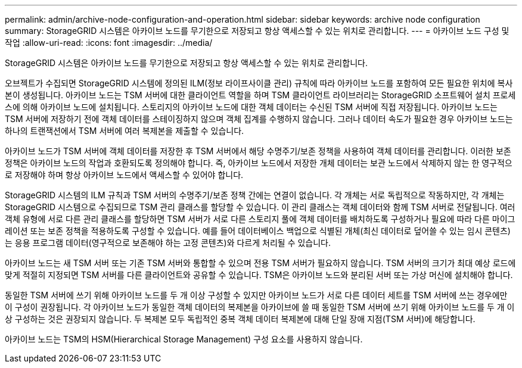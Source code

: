 ---
permalink: admin/archive-node-configuration-and-operation.html 
sidebar: sidebar 
keywords: archive node configuration 
summary: StorageGRID 시스템은 아카이브 노드를 무기한으로 저장되고 항상 액세스할 수 있는 위치로 관리합니다. 
---
= 아카이브 노드 구성 및 작업
:allow-uri-read: 
:icons: font
:imagesdir: ../media/


[role="lead"]
StorageGRID 시스템은 아카이브 노드를 무기한으로 저장되고 항상 액세스할 수 있는 위치로 관리합니다.

오브젝트가 수집되면 StorageGRID 시스템에 정의된 ILM(정보 라이프사이클 관리) 규칙에 따라 아카이브 노드를 포함하여 모든 필요한 위치에 복사본이 생성됩니다. 아카이브 노드는 TSM 서버에 대한 클라이언트 역할을 하며 TSM 클라이언트 라이브러리는 StorageGRID 소프트웨어 설치 프로세스에 의해 아카이브 노드에 설치됩니다. 스토리지의 아카이브 노드에 대한 객체 데이터는 수신된 TSM 서버에 직접 저장됩니다. 아카이브 노드는 TSM 서버에 저장하기 전에 객체 데이터를 스테이징하지 않으며 객체 집계를 수행하지 않습니다. 그러나 데이터 속도가 필요한 경우 아카이브 노드는 하나의 트랜잭션에서 TSM 서버에 여러 복제본을 제출할 수 있습니다.

아카이브 노드가 TSM 서버에 객체 데이터를 저장한 후 TSM 서버에서 해당 수명주기/보존 정책을 사용하여 객체 데이터를 관리합니다. 이러한 보존 정책은 아카이브 노드의 작업과 호환되도록 정의해야 합니다. 즉, 아카이브 노드에서 저장한 개체 데이터는 보관 노드에서 삭제하지 않는 한 영구적으로 저장해야 하며 항상 아카이브 노드에서 액세스할 수 있어야 합니다.

StorageGRID 시스템의 ILM 규칙과 TSM 서버의 수명주기/보존 정책 간에는 연결이 없습니다. 각 개체는 서로 독립적으로 작동하지만, 각 개체는 StorageGRID 시스템으로 수집되므로 TSM 관리 클래스를 할당할 수 있습니다. 이 관리 클래스는 객체 데이터와 함께 TSM 서버로 전달됩니다. 여러 객체 유형에 서로 다른 관리 클래스를 할당하면 TSM 서버가 서로 다른 스토리지 풀에 객체 데이터를 배치하도록 구성하거나 필요에 따라 다른 마이그레이션 또는 보존 정책을 적용하도록 구성할 수 있습니다. 예를 들어 데이터베이스 백업으로 식별된 개체(최신 데이터로 덮어쓸 수 있는 임시 콘텐츠)는 응용 프로그램 데이터(영구적으로 보존해야 하는 고정 콘텐츠)와 다르게 처리될 수 있습니다.

아카이브 노드는 새 TSM 서버 또는 기존 TSM 서버와 통합할 수 있으며 전용 TSM 서버가 필요하지 않습니다. TSM 서버의 크기가 최대 예상 로드에 맞게 적절히 지정되면 TSM 서버를 다른 클라이언트와 공유할 수 있습니다. TSM은 아카이브 노드와 분리된 서버 또는 가상 머신에 설치해야 합니다.

동일한 TSM 서버에 쓰기 위해 아카이브 노드를 두 개 이상 구성할 수 있지만 아카이브 노드가 서로 다른 데이터 세트를 TSM 서버에 쓰는 경우에만 이 구성이 권장됩니다. 각 아카이브 노드가 동일한 객체 데이터의 복제본을 아카이브에 쓸 때 동일한 TSM 서버에 쓰기 위해 아카이브 노드를 두 개 이상 구성하는 것은 권장되지 않습니다. 두 복제본 모두 독립적인 중복 객체 데이터 복제본에 대해 단일 장애 지점(TSM 서버)에 해당합니다.

아카이브 노드는 TSM의 HSM(Hierarchical Storage Management) 구성 요소를 사용하지 않습니다.

